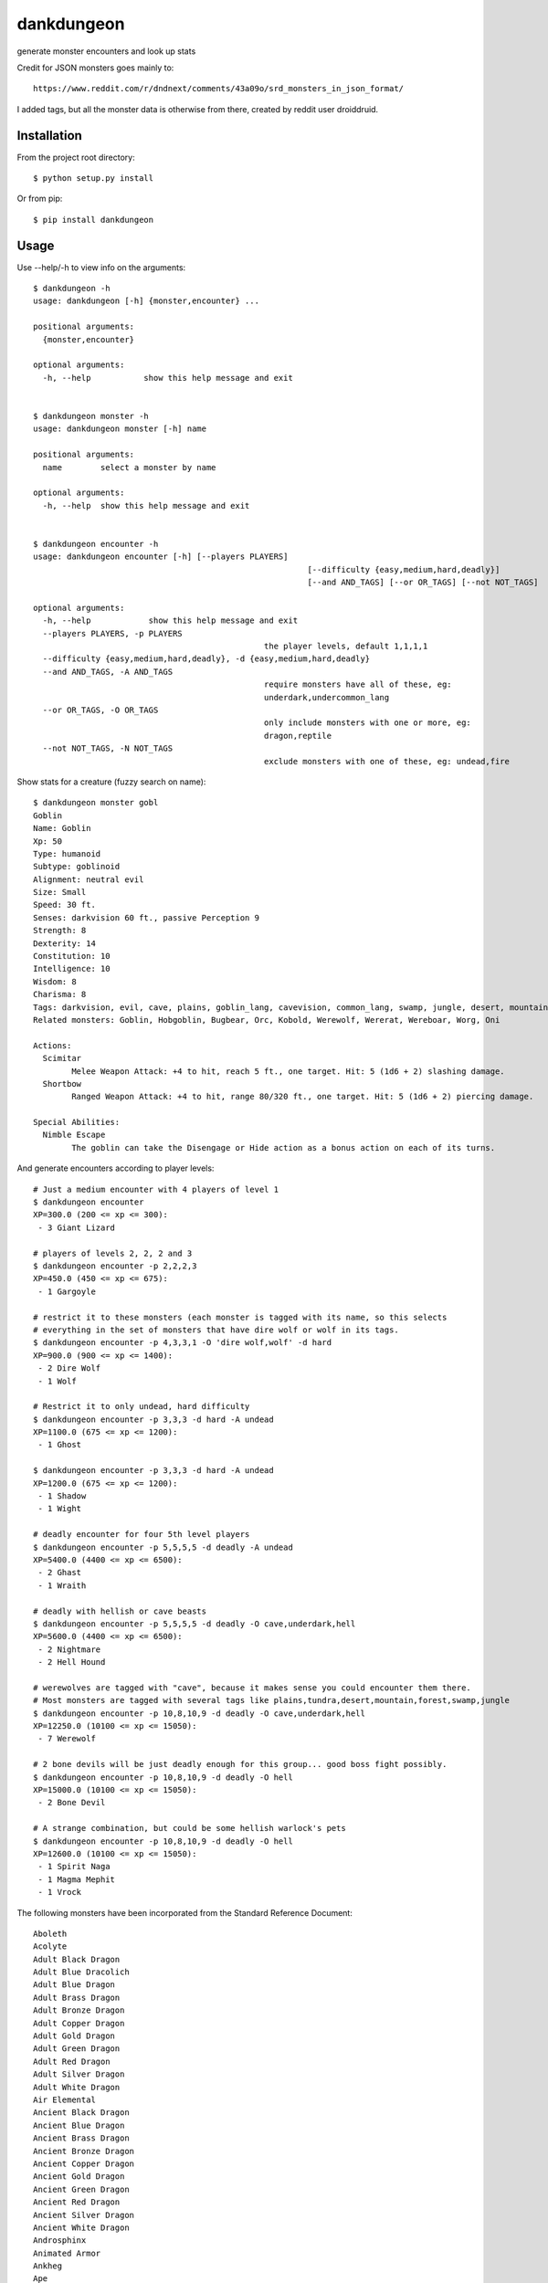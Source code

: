dankdungeon
===========

generate monster encounters and look up stats

Credit for JSON monsters goes mainly to::

    https://www.reddit.com/r/dndnext/comments/43a09o/srd_monsters_in_json_format/

I added tags, but all the monster data is otherwise from there, created by reddit user droiddruid.


Installation
------------

From the project root directory::

    $ python setup.py install

Or from pip::

	$ pip install dankdungeon


Usage
-----

Use --help/-h to view info on the arguments::

	$ dankdungeon -h
	usage: dankdungeon [-h] {monster,encounter} ...

	positional arguments:
	  {monster,encounter}

	optional arguments:
	  -h, --help           show this help message and exit


	$ dankdungeon monster -h
	usage: dankdungeon monster [-h] name

	positional arguments:
	  name        select a monster by name

	optional arguments:
	  -h, --help  show this help message and exit


	$ dankdungeon encounter -h
	usage: dankdungeon encounter [-h] [--players PLAYERS]
								 [--difficulty {easy,medium,hard,deadly}]
								 [--and AND_TAGS] [--or OR_TAGS] [--not NOT_TAGS]

	optional arguments:
	  -h, --help            show this help message and exit
	  --players PLAYERS, -p PLAYERS
							the player levels, default 1,1,1,1
	  --difficulty {easy,medium,hard,deadly}, -d {easy,medium,hard,deadly}
	  --and AND_TAGS, -A AND_TAGS
							require monsters have all of these, eg:
							underdark,undercommon_lang
	  --or OR_TAGS, -O OR_TAGS
							only include monsters with one or more, eg:
							dragon,reptile
	  --not NOT_TAGS, -N NOT_TAGS
							exclude monsters with one of these, eg: undead,fire


Show stats for a creature (fuzzy search on name)::

	$ dankdungeon monster gobl
	Goblin
	Name: Goblin
	Xp: 50
	Type: humanoid
	Subtype: goblinoid
	Alignment: neutral evil
	Size: Small
	Speed: 30 ft.
	Senses: darkvision 60 ft., passive Perception 9
	Strength: 8
	Dexterity: 14
	Constitution: 10
	Intelligence: 10
	Wisdom: 8
	Charisma: 8
	Tags: darkvision, evil, cave, plains, goblin_lang, cavevision, common_lang, swamp, jungle, desert, mountain, walk, city, forest, tundra, goblin, humanoid
	Related monsters: Goblin, Hobgoblin, Bugbear, Orc, Kobold, Werewolf, Wererat, Wereboar, Worg, Oni

	Actions:
	  Scimitar
		Melee Weapon Attack: +4 to hit, reach 5 ft., one target. Hit: 5 (1d6 + 2) slashing damage.
	  Shortbow
		Ranged Weapon Attack: +4 to hit, range 80/320 ft., one target. Hit: 5 (1d6 + 2) piercing damage.

	Special Abilities:
	  Nimble Escape
		The goblin can take the Disengage or Hide action as a bonus action on each of its turns.


And generate encounters according to player levels::

	# Just a medium encounter with 4 players of level 1
	$ dankdungeon encounter
	XP=300.0 (200 <= xp <= 300):
	 - 3 Giant Lizard

	# players of levels 2, 2, 2 and 3
	$ dankdungeon encounter -p 2,2,2,3
	XP=450.0 (450 <= xp <= 675):
	 - 1 Gargoyle

	# restrict it to these monsters (each monster is tagged with its name, so this selects
	# everything in the set of monsters that have dire wolf or wolf in its tags.
	$ dankdungeon encounter -p 4,3,3,1 -O 'dire wolf,wolf' -d hard
	XP=900.0 (900 <= xp <= 1400):
	 - 2 Dire Wolf
	 - 1 Wolf

	# Restrict it to only undead, hard difficulty
	$ dankdungeon encounter -p 3,3,3 -d hard -A undead
	XP=1100.0 (675 <= xp <= 1200):
	 - 1 Ghost

	$ dankdungeon encounter -p 3,3,3 -d hard -A undead
	XP=1200.0 (675 <= xp <= 1200):
	 - 1 Shadow
	 - 1 Wight

	# deadly encounter for four 5th level players
	$ dankdungeon encounter -p 5,5,5,5 -d deadly -A undead
	XP=5400.0 (4400 <= xp <= 6500):
	 - 2 Ghast
	 - 1 Wraith

	# deadly with hellish or cave beasts
	$ dankdungeon encounter -p 5,5,5,5 -d deadly -O cave,underdark,hell
	XP=5600.0 (4400 <= xp <= 6500):
	 - 2 Nightmare
	 - 2 Hell Hound

	# werewolves are tagged with "cave", because it makes sense you could encounter them there.
	# Most monsters are tagged with several tags like plains,tundra,desert,mountain,forest,swamp,jungle
	$ dankdungeon encounter -p 10,8,10,9 -d deadly -O cave,underdark,hell
	XP=12250.0 (10100 <= xp <= 15050):
	 - 7 Werewolf

	# 2 bone devils will be just deadly enough for this group... good boss fight possibly.
	$ dankdungeon encounter -p 10,8,10,9 -d deadly -O hell
	XP=15000.0 (10100 <= xp <= 15050):
	 - 2 Bone Devil

	# A strange combination, but could be some hellish warlock's pets
	$ dankdungeon encounter -p 10,8,10,9 -d deadly -O hell
	XP=12600.0 (10100 <= xp <= 15050):
	 - 1 Spirit Naga
	 - 1 Magma Mephit
	 - 1 Vrock


The following monsters have been incorporated from the Standard Reference Document::

    Aboleth
    Acolyte
    Adult Black Dragon
    Adult Blue Dracolich
    Adult Blue Dragon
    Adult Brass Dragon
    Adult Bronze Dragon
    Adult Copper Dragon
    Adult Gold Dragon
    Adult Green Dragon
    Adult Red Dragon
    Adult Silver Dragon
    Adult White Dragon
    Air Elemental
    Ancient Black Dragon
    Ancient Blue Dragon
    Ancient Brass Dragon
    Ancient Bronze Dragon
    Ancient Copper Dragon
    Ancient Gold Dragon
    Ancient Green Dragon
    Ancient Red Dragon
    Ancient Silver Dragon
    Ancient White Dragon
    Androsphinx
    Animated Armor
    Ankheg
    Ape
    Archmage
    Assassin
    Awakened Shrub
    Awakened Tree
    Axe Beak
    Azer
    Baboon
    Badger
    Balor
    Bandit
    Bandit Captain
    Barbed Devil
    Basilisk
    Bat
    Bearded Devil
    Behir
    Berserker
    Black Bear
    Black Dragon Wyrmling
    Black Pudding
    Blink Dog
    Blood Hawk
    Blue Dragon Wyrmling
    Boar
    Bone Devil
    Brass Dragon Wyrmling
    Bronze Dragon Wyrmling
    Brown Bear
    Bugbear
    Bulette
    Camel
    Carrion Crawler
    Cat
    Cave Bear
    Centaur
    Chain Devil
    Chimera
    Chuul
    Clay Golem
    Cloaker
    Cloud Giant
    Cockatrice
    Commoner
    Constrictor Snake
    Copper Dragon Wyrmling
    Couatl
    Crab
    Crocodile
    Cult Fanatic
    Cultist
    Darkmantle
    Death Dog
    Deep Gnome (Svirfneblin)
    Deer
    Deva
    Dire Wolf
    Djinni
    Doppelganger
    Draft Horse
    Dragon Turtle
    Dretch
    Drider
    Drow
    Druid
    Dryad
    Duergar
    Dust Mephit
    Eagle
    Earth Elemental
    Efreeti
    Elephant
    Elk
    Erinyes
    Ettercap
    Ettin
    Fire Elemental
    Fire Giant
    Flesh Golem
    Flying Snake
    Flying Sword
    Frog
    Frost Giant
    Gargoyle
    Gelatinous Cube
    Ghast
    Ghost
    Ghoul
    Giant Ape
    Giant Badger
    Giant Bat
    Giant Boar
    Giant Centipede
    Giant Constrictor Snake
    Giant Crab
    Giant Crocodile
    Giant Eagle
    Giant Elk
    Giant Fire Beetle
    Giant Frog
    Giant Goat
    Giant Hyena
    Giant Lizard
    Giant Octopus
    Giant Owl
    Giant Poisonous Snake
    Giant Rat
    Giant Rat (Diseased)
    Giant Scorpion
    Giant Sea Horse
    Giant Shark
    Giant Spider
    Giant Toad
    Giant Vulture
    Giant Wasp
    Giant Weasel
    Giant Wolf Spider
    Gibbering Mouther
    Glabrezu
    Gladiator
    Gnoll
    Goat
    Goblin
    Gold Dragon Wyrmling
    Gorgon
    Gray Ooze
    Green Dragon Wyrmling
    Green Hag
    Grick
    Griffon
    Grimlock
    Guard
    Guardian Naga
    Gynosphinx
    Half-Red Dragon Veteran
    Harpy
    Hawk
    Hell Hound
    Hezrou
    Hill Giant
    Hippogriff
    Hobgoblin
    Homunculus
    Horned Devil
    Hunter Shark
    Hydra
    Hyena
    Ice Devil
    Ice Mephit
    Imp
    Invisible Stalker
    Iron Golem
    Jackal
    Killer Whale
    Knight
    Kobold
    Kraken
    Lamia
    Lemure
    Lich
    Lion
    Lizard
    Lizardfolk
    Mage
    Magma Mephit
    Magmin
    Mammoth
    Manticore
    Marilith
    Mastiff
    Medusa
    Merfolk
    Merrow
    Mimic
    Minotaur
    Minotaur Skeleton
    Mule
    Mummy
    Mummy Lord
    Nalfeshnee
    Night Hag
    Nightmare
    Noble
    Ochre Jelly
    Octopus
    Ogre
    Ogre Zombie
    Oni
    Orc
    Otyugh
    Owl
    Owlbear
    Panther
    Pegasus
    Phase Spider
    Pit Fiend
    Planetar
    Plesiosaurus
    Poisonous Snake
    Polar Bear
    Pony
    Priest
    Pseudodragon
    Purple Worm
    Quasit
    Quipper
    Rakshasa
    Rat
    Raven
    Red Dragon Wyrmling
    Reef Shark
    Remorhaz
    Rhinoceros
    Riding Horse
    Roc
    Roper
    Rug of Smothering
    Rust Monster
    Saber-Toothed Tiger
    Sahuagin
    Salamander
    Satyr
    Scorpion
    Scout
    Sea Hag
    Sea Horse
    Shadow
    Shambling Mound
    Shield Guardian
    Shrieker
    Silver Dragon Wyrmling
    Skeleton
    Solar
    Specter
    Spider
    Spirit Naga
    Sprite
    Spy
    Steam Mephit
    Stirge
    Stone Giant
    Stone Golem
    Storm Giant
    Succubus/Incubus
    Swarm of Bats
    Swarm of Beetles
    Swarm of Centipedes
    Swarm of Insects
    Swarm of Poisonous Snakes
    Swarm of Quippers
    Swarm of Rats
    Swarm of Ravens
    Swarm of Spiders
    Swarm of Wasps
    Tarrasque
    Thug
    Tiger
    Treant
    Tribal Warrior
    Triceratops
    Troll
    Tyrannosaurus Rex
    Unicorn
    Vampire
    Vampire Spawn
    Veteran
    Violet Fungus
    Vrock
    Vulture
    Warhorse
    Warhorse Skeleton
    Water Elemental
    Weasel
    Werebear
    Wereboar
    Wererat
    Weretiger
    Werewolf
    White Dragon Wyrmling
    Wight
    Will-o'-Wisp
    Winter Wolf
    Wolf
    Worg
    Wraith
    Wyvern
    Xorn
    Young Black Dragon
    Young Blue Dragon
    Young Brass Dragon
    Young Bronze Dragon
    Young Copper Dragon
    Young Gold Dragon
    Young Green Dragon
    Young Red Dragon
    Young Silver Dragon
    Young White Dragon
    Zombie

Release Notes
-------------

:0.0.1:
    Project created
